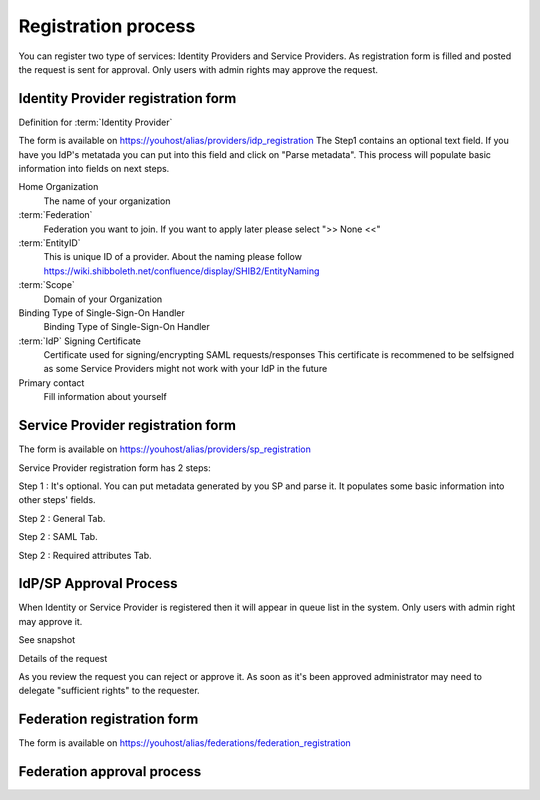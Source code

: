Registration process
*****************************

You can register two type of services: Identity Providers and Service Providers.
As registration form is filled and posted the request is sent for approval.
Only users with admin rights may approve the request. 

Identity Provider registration form
===================================

Definition for :term:`Identity Provider`

.. image:: images/idpreg1.png
    :scale: 60%
    :alt: IdP Register Form Step1

The form is available on https://youhost/alias/providers/idp_registration
The Step1 contains an optional text field.
If you have you IdP's metatada you can put into this field and click on "Parse metadata". 
This process will populate basic information into fields on next steps.                           

.. image:: images/idpreg2.png
    :scale: 60%
    :alt: IdP Register Form Step1 - after metadata parsed


Home Organization
    The name of your organization 

:term:`Federation`
    Federation you want to join. If you want to apply later please select ">> None <<"

:term:`EntityID`
    This is unique ID of a provider. About the naming please follow https://wiki.shibboleth.net/confluence/display/SHIB2/EntityNaming

:term:`Scope`
    Domain of your Organization

Binding Type of Single-Sign-On Handler
    Binding Type of Single-Sign-On Handler

:term:`IdP` Signing Certificate
    Certificate used for signing/encrypting SAML requests/responses
    This certificate is recommened to be selfsigned as some Service Providers might not work with your IdP in the future

Primary contact
    Fill information about yourself


 



Service Provider registration form
===================================

The form is available on https://youhost/alias/providers/sp_registration

Service Provider registration form has 2 steps:

Step 1 : It's optional. You can put metadata generated by you SP and parse it. It populates some basic information into other steps' fields.

.. image:: images/spreg1.png
    :scale: 60%
    :alt: SP Register Form 

Step 2 : General Tab.

.. image:: images/spreg2.png
    :scale: 60%
    :alt: SP Register Form 

Step 2 : SAML Tab.

.. image:: images/spreg3.png
    :scale: 60%
    :alt: SP Register Form 

Step 2 : Required attributes Tab. 

.. image:: images/spreg4.png
    :scale: 60%
    :alt: SP Register Form 



IdP/SP Approval Process
=======================

When Identity or Service Provider is registered then it will appear in queue list in the system. Only users with admin right may approve it.

See snapshot 

.. image:: images/queuelist.png
    :scale: 60%
    :alt: Queue list

Details of the request

.. image:: images/queuedetails.png
    :scale: 60%
    :alt: details

As you review the request you can reject or approve it. As soon as it's been approved administrator may need to delegate "sufficient rights" to the requester.

Federation registration form
============================

.. image:: images/fedregister.png
   :scale: 60%
   :alt: federation register

The form is available on https://youhost/alias/federations/federation_registration

Federation approval process
===========================


